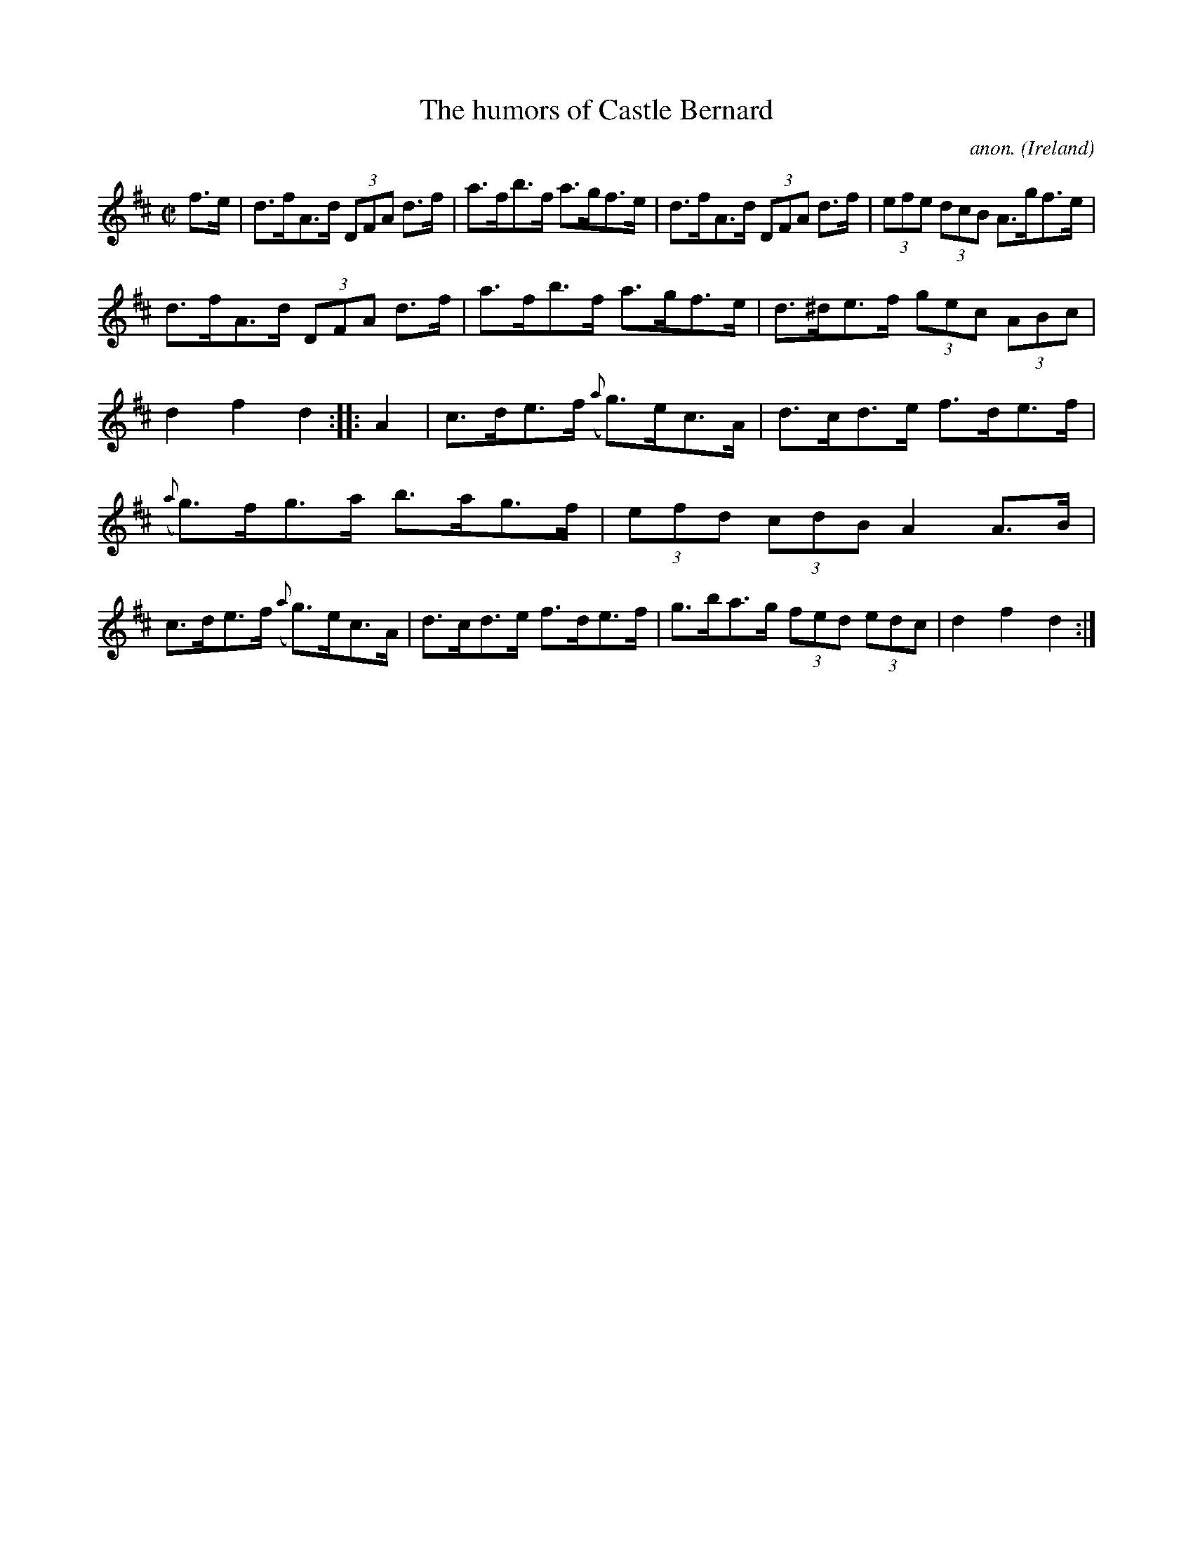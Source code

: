 X:935
T:The humors of Castle Bernard
C:anon.
O:Ireland
B:Francis O'Neill: "The Dance Music of Ireland" (1907) no. 935
R:Hornpipe
Z:Transcribed by Frank Nordberg - http://www.musicaviva.com
F:http://www.musicaviva.com/abc/tunes/ireland/oneill-1001/0935/oneill-1001-0935-1.abc
M:C|
L:1/8
K:D
f>e|d>fA>d (3DFA d>f|a>fb>f a>gf>e|d>fA>d (3DFA d>f|(3efe (3dcB A>gf>e|
d>fA>d (3DFA d>f|a>fb>f a>gf>e|d>^de>f (3gec (3ABc|d2f2d2::A2|c>de>f ({a}g)>ec>A|d>cd>e f>de>f|
({a}g)>fg>a b>ag>f|(3efd (3cdB A2A>B|c>de>f ({a}g)>ec>A|d>cd>e f>de>f|g>ba>g (3fed (3edc|d2f2d2:|
W:
W:
%
%
